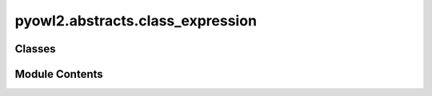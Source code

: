 pyowl2.abstracts.class_expression
=================================

.. py:module:: pyowl2.abstracts.class_expression


Classes
-------

.. autoapisummary::

   pyowl2.abstracts.class_expression.OWLClassExpression


Module Contents
---------------

.. py:class:: OWLClassExpression

   Bases: :py:obj:`pyowl2.abstracts.property_range.OWLPropertyRange`, :py:obj:`abc.ABC`


   An expression that defines a class in terms of other classes and properties.


   .. py:method:: __eq__(value: object) -> bool


   .. py:method:: __ge__(value: object) -> bool


   .. py:method:: __gt__(value: object) -> bool


   .. py:method:: __hash__() -> int


   .. py:method:: __le__(value: object) -> bool


   .. py:method:: __lt__(value: object) -> bool


   .. py:method:: __ne__(value: object) -> bool


   .. py:method:: __repr__() -> str


   .. py:attribute:: __slots__
      :value: ()



